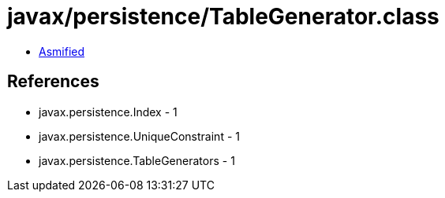 = javax/persistence/TableGenerator.class

 - link:TableGenerator-asmified.java[Asmified]

== References

 - javax.persistence.Index - 1
 - javax.persistence.UniqueConstraint - 1
 - javax.persistence.TableGenerators - 1
